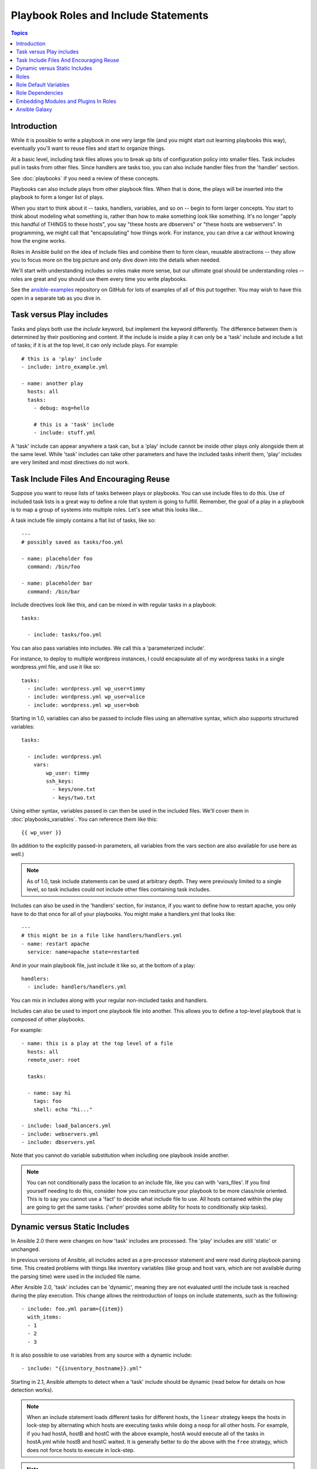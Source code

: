Playbook Roles and Include Statements
=====================================

.. contents:: Topics

Introduction
````````````

While it is possible to write a playbook in one very large file (and you might start out learning playbooks this way),
eventually you'll want to reuse files and start to organize things.

At a basic level, including task files allows you to break up bits of 
configuration policy into smaller files.  Task includes pull in tasks from other 
files.  Since handlers are tasks too, you can also include handler files from 
the 'handler' section.

See :doc:`playbooks` if you need a review of these concepts.

Playbooks can also include plays from other playbook files.  When that is done, the plays will be inserted into the playbook to form
a longer list of plays.

When you start to think about it -- tasks, handlers, variables, and so on -- begin to form larger concepts.  You start to think about modeling
what something is, rather than how to make something look like something.  It's no longer "apply this handful of THINGS to these hosts", you say "these hosts are dbservers" or "these hosts are webservers".  In programming, we might call that "encapsulating" how things work.  For instance,
you can drive a car without knowing how the engine works.

Roles in Ansible build on the idea of include files and combine them to form clean, reusable abstractions -- they allow you to focus
more on the big picture and only dive down into the details when needed.

We'll start with understanding includes so roles make more sense, but our ultimate goal should be understanding roles -- roles
are great and you should use them every time you write playbooks.

See the `ansible-examples <https://github.com/ansible/ansible-examples>`_ repository on GitHub for lots of examples of all of this
put together.  You may wish to have this open in a separate tab as you dive in.

Task versus Play includes
`````````````````````````
Tasks and plays both use the `include` keyword, but implement the keyword differently. The difference between them is determined by their positioning and content. If the include is inside a play it can only be a 'task' include and include a list of tasks; if it is at the top level, it can only include plays. For example::

    # this is a 'play' include
    - include: intro_example.yml

    - name: another play
      hosts: all
      tasks:
        - debug: msg=hello

        # this is a 'task' include
        - include: stuff.yml

A 'task' include can appear anywhere a task can, but a 'play' include cannot be inside other plays only alongside them at the same level.
While 'task' includes can take other parameters and have the included tasks inherit them, 'play' includes are very limited and most directives do not work.


Task Include Files And Encouraging Reuse
````````````````````````````````````````

Suppose you want to reuse lists of tasks between plays or playbooks.  You can use
include files to do this.  Use of included task lists is a great way to define a role
that system is going to fulfill.  Remember, the goal of a play in a playbook is to map
a group of systems into multiple roles.  Let's see what this looks like...

A task include file simply contains a flat list of tasks, like so::

    ---
    # possibly saved as tasks/foo.yml

    - name: placeholder foo
      command: /bin/foo

    - name: placeholder bar
      command: /bin/bar

Include directives look like this, and can be mixed in with regular tasks in a playbook::

   tasks:

     - include: tasks/foo.yml

You can also pass variables into includes.  We call this a 'parameterized include'.

For instance, to deploy to multiple wordpress instances, I could
encapsulate all of my wordpress tasks in a single wordpress.yml file, and use 
it like so::

   tasks:
     - include: wordpress.yml wp_user=timmy
     - include: wordpress.yml wp_user=alice
     - include: wordpress.yml wp_user=bob

Starting in 1.0, variables can also be passed to include files using an alternative syntax,
which also supports structured variables::

    tasks:

      - include: wordpress.yml
        vars:
            wp_user: timmy
            ssh_keys:
              - keys/one.txt
              - keys/two.txt

Using either syntax, variables passed in can then be used in the included files.  We'll cover them in :doc:`playbooks_variables`.
You can reference them like this::

   {{ wp_user }}

(In addition to the explicitly passed-in parameters, all variables from
the vars section are also available for use here as well.)


.. note::
   As of 1.0, task include statements can be used at arbitrary depth.
   They were previously limited to a single level, so task includes
   could not include other files containing task includes.

Includes can also be used in the 'handlers' section, for instance, if you
want to define how to restart apache, you only have to do that once for all
of your playbooks.  You might make a handlers.yml that looks like::

   ---
   # this might be in a file like handlers/handlers.yml
   - name: restart apache
     service: name=apache state=restarted

And in your main playbook file, just include it like so, at the bottom
of a play::

   handlers:
     - include: handlers/handlers.yml

You can mix in includes along with your regular non-included tasks and handlers.

Includes can also be used to import one playbook file into another. This allows
you to define a top-level playbook that is composed of other playbooks.

For example::

    - name: this is a play at the top level of a file
      hosts: all
      remote_user: root

      tasks:

      - name: say hi
        tags: foo
        shell: echo "hi..."

    - include: load_balancers.yml
    - include: webservers.yml
    - include: dbservers.yml

Note that you cannot do variable substitution when including one playbook
inside another.

.. note::
   You can not conditionally pass the location to an include file,
   like you can with 'vars_files'.  If you find yourself needing to do
   this, consider how you can restructure your playbook to be more
   class/role oriented.  This is to say you cannot use a 'fact' to
   decide what include file to use.  All hosts contained within the
   play are going to get the same tasks.  ('*when*' provides some
   ability for hosts to conditionally skip tasks).


.. _dynamic_static:

Dynamic versus Static Includes
``````````````````````````````

In Ansible 2.0 there were changes on how 'task' includes are processed. The 'play' includes are still 'static' or unchanged.

In previous versions of Ansible, all includes acted as a pre-processor statement and were read during playbook parsing time.
This created problems with things like inventory variables (like group and host vars, which are not available during the parsing time) were used in the included file name.

After Ansible 2.0, 'task' includes can be 'dynamic', meaning they are not evaluated until the include task is reached during the play execution.
This change allows the reintroduction of loops on include statements,
such as the following::

   - include: foo.yml param={{item}}
     with_items:
     - 1
     - 2
     - 3

It is also possible to use variables from any source with a dynamic include::

   - include: "{{inventory_hostname}}.yml"

Starting in 2.1, Ansible attempts to detect when a 'task' include should be dynamic (read below for details on how detection works).

.. note::
   When an include statement loads different tasks for different hosts,
   the ``linear`` strategy keeps the hosts in lock-step by alternating
   which hosts are executing tasks while doing a ``noop`` for all other
   hosts. For example, if you had hostA, hostB and hostC with the above
   example, hostA would execute all of the tasks in hostA.yml while hostB
   and hostC waited. It is generally better to do the above with the
   ``free`` strategy, which does not force hosts to execute in lock-step.

.. note::
    In Ansible 2.0 task includes were always considered dynamic, but since this
    created problems in existing playbooks we changed the default in 2.1.
    Continue reading below for more details.

Dynamic includes introduced some other limitations due to the fact that the included
file is not read in until that task is reached during the execution of the play. When using dynamic includes,
it is important to keep these limitations in mind:

* You cannot use ``notify`` to trigger a handler name which comes from a dynamic include.
* You cannot use ``--start-at-task`` to begin execution at a task inside a dynamic include.
* Tags which only exist inside a dynamic include will not show up in --list-tags output.
* Tasks which only exist inside a dynamic include will not show up in --list-tasks output.

.. note::
   In Ansible 1.9.x and earlier, an error would be raised if a tag name was
   used with ``--tags`` or ``--skip-tags``. This error was disabled in Ansible
   2.0 to prevent incorrect failures with tags which only existed inside of
   dynamic includes.

To work around these limitations, Ansible 2.1 introduces the ``static`` option for includes::

   - include: foo.yml
     static: <yes|no|true|false>

By default, starting in Ansible 2.1, 'task' includes are automatically treated as static rather than
dynamic when the include meets the following conditions:

* The include does not use any loops
* The included file name does not use any variables
* The ``static`` option is not explicitly disabled (``static: no`` is not present)
* The ansible.cfg options to force static includes (see below) are disabled

Two options are available in the ansible.cfg configuration for static includes:

* ``task_includes_static`` - forces all includes in tasks sections to be static.
* ``handler_includes_static`` - forces all includes in handlers sections to be static.

These options allow users to force playbooks to behave exactly as they did in 1.9.x and before.

One example on how 'static' vs 'dynamic' behaviour can impact your tasks::

   - include: "stuff.yml"
     static: no
     when: verto is defined

If this task were 'static' the `when` would be inherited by the tasks included, but forcing it to be dynamic, the `when` is now applied to the include task itself.

.. _roles:

Roles
`````

.. versionadded:: 1.2

Now that you have learned about tasks and handlers, what is the best way to organize your playbooks?
The short answer is to use roles!  Roles are ways of automatically loading certain vars_files, tasks, and
handlers based on a known file structure.  Grouping content by roles also allows easy sharing of roles with other users.

Roles are just automation around 'include' directives as described above, and really don't contain much
additional magic beyond some improvements to search path handling for referenced files.  However, that can be a big thing!

Example project structure::

    site.yml
    webservers.yml
    fooservers.yml
    roles/
       common/
         files/
         templates/
         tasks/
         handlers/
         vars/
         defaults/
         meta/
       webservers/
         files/
         templates/
         tasks/
         handlers/
         vars/
         defaults/
         meta/

In a playbook, it would look like this::

    ---
    - hosts: webservers
      roles:
         - common
         - webservers

This designates the following behaviors, for each role 'x':

- If roles/x/tasks/main.yml exists, tasks listed therein will be added to the play
- If roles/x/handlers/main.yml exists, handlers listed therein will be added to the play
- If roles/x/vars/main.yml exists, variables listed therein will be added to the play
- If roles/x/defaults/main.yml exists, variables listed therein will be added to the play
- If roles/x/meta/main.yml exists, any role dependencies listed therein will be added to the list of roles (1.3 and later)
- Any copy, script, template or include tasks (in the role) can reference files in roles/x/{files,templates,tasks}/ (dir depends on task) without having to path them relatively or absolutely

In Ansible 1.4 and later you can configure a roles_path to search for roles.  Use this to check all of your common roles out to one location, and share
them easily between multiple playbook projects.  See :doc:`intro_configuration` for details about how to set this up in ansible.cfg.

.. note::
   Role dependencies are discussed below.

If any files are not present, they are just ignored.  So it's ok to not have a 'vars/' subdirectory for the role,
for instance.

Note, you are still allowed to list tasks, vars_files, and handlers "loose" in playbooks without using roles,
but roles are a good organizational feature and are highly recommended.  If there are loose things in the playbook,
the roles are evaluated first.

Also, should you wish to parameterize roles, by adding variables, you can do so, like this::

    ---

    - hosts: webservers
      roles:
        - common
        - { role: foo_app_instance, dir: '/opt/a',  app_port: 5000 }
        - { role: foo_app_instance, dir: '/opt/b',  app_port: 5001 }

While it's probably not something you should do often, you can also conditionally apply roles like so::

    ---

    - hosts: webservers
      roles:
        - { role: some_role, when: "ansible_os_family == 'RedHat'" }

This works by applying the conditional to every task in the role.  Conditionals are covered later on in
the documentation.

Finally, you may wish to assign tags to the roles you specify. You can do so inline::

    ---

    - hosts: webservers
      roles:
        - { role: foo, tags: ["bar", "baz"] }

Note that this *tags all of the tasks in that role with the tags specified*, overriding any tags that are specified inside the role. If you find yourself building a role with lots of tags and you want to call subsets of the role at different times, you should consider just splitting that role into multiple roles.

If the play still has a 'tasks' section, those tasks are executed after roles are applied.

If you want to define certain tasks to happen before AND after roles are applied, you can do this::

    ---

    - hosts: webservers

      pre_tasks:
        - shell: echo 'hello'

      roles:
        - { role: some_role }

      tasks:
        - shell: echo 'still busy'

      post_tasks:
        - shell: echo 'goodbye'

.. note::
   If using tags with tasks (described later as a means of only running part of a playbook),  
   be sure to also tag your pre_tasks and post_tasks and pass those along as well, especially if the pre
   and post tasks are used for monitoring outage window control or load balancing.

Role Default Variables
``````````````````````

.. versionadded:: 1.3

Role default variables allow you to set default variables for included or dependent roles (see below). To create
defaults, simply add a `defaults/main.yml` file in your role directory. These variables will have the lowest priority
of any variables available, and can be easily overridden by any other variable, including inventory variables.

Role Dependencies
`````````````````

.. versionadded:: 1.3

Role dependencies allow you to automatically pull in other roles when using a role. Role dependencies are stored in the
`meta/main.yml` file contained within the role directory. This file should contain 
a list of roles and parameters to insert before the specified role, such as the following in an example
`roles/myapp/meta/main.yml`::

    ---
    dependencies:
      - { role: common, some_parameter: 3 }
      - { role: apache, apache_port: 80 }
      - { role: postgres, dbname: blarg, other_parameter: 12 }

Role dependencies can also be specified as a full path, just like top level roles::

    ---
    dependencies:
       - { role: '/path/to/common/roles/foo', x: 1 }

Role dependencies can also be installed from source control repos or tar files (via `galaxy`) using comma separated format of path, an optional version (tag, commit, branch etc) and optional friendly role name (an attempt is made to derive a role name from the repo name or archive filename). Both through the command line or via a requirements.yml passed to ansible-galaxy.


Roles dependencies are always executed before the role that includes them, and are recursive. By default, 
roles can also only be added as a dependency once - if another role also lists it as a dependency it will
not be run again. This behavior can be overridden by adding `allow_duplicates: yes` to the `meta/main.yml` file.
For example, a role named 'car' could add a role named 'wheel' to its dependencies as follows::

    ---
    dependencies:
    - { role: wheel, n: 1 }
    - { role: wheel, n: 2 }
    - { role: wheel, n: 3 }
    - { role: wheel, n: 4 }

And the `meta/main.yml` for wheel contained the following::

    ---
    allow_duplicates: yes
    dependencies:
    - { role: tire }
    - { role: brake }

The resulting order of execution would be as follows::

    tire(n=1)
    brake(n=1)
    wheel(n=1)
    tire(n=2)
    brake(n=2)
    wheel(n=2)
    ...
    car

.. note::
   Variable inheritance and scope are detailed in the :doc:`playbooks_variables`.

Embedding Modules and Plugins In Roles
``````````````````````````````````````

This is an advanced topic that should not be relevant for most users.

If you write a custom module (see :doc:`dev_guide/developing_modules`) or a plugin (see :doc:`dev_guide/developing_plugins`), you may wish to distribute it as part of a role.
Generally speaking, Ansible as a project is very interested in taking high-quality modules into ansible core for inclusion, so this shouldn't be the norm, but it's quite easy to do.

A good example for this is if you worked at a company called AcmeWidgets, and wrote an internal module that helped configure your internal software, and you wanted other
people in your organization to easily use this module -- but you didn't want to tell everyone how to configure their Ansible library path.

Alongside the 'tasks' and 'handlers' structure of a role, add a directory named 'library'.  In this 'library' directory, then include the module directly inside of it.

Assuming you had this::

    roles/
       my_custom_modules/
           library/
              module1
              module2

The module will be usable in the role itself, as well as any roles that are called *after* this role, as follows::


    - hosts: webservers
      roles:
        - my_custom_modules
        - some_other_role_using_my_custom_modules
        - yet_another_role_using_my_custom_modules

This can also be used, with some limitations, to modify modules in Ansible's core distribution, such as to use development versions of modules before they are released
in production releases.  This is not always advisable as API signatures may change in core components, however, and is not always guaranteed to work.  It can be a handy
way of carrying a patch against a core module, however, should you have good reason for this.  Naturally the project prefers that contributions be directed back
to github whenever possible via a pull request.

The same mechanism can be used to embed and distribute plugins in a role, using the same schema. For example, for a filter plugin::

    roles/
       my_custom_filter/
           filter_plugins
              filter1
              filter2

They can then be used in a template or a jinja template in any role called after 'my_custom_filter'

Ansible Galaxy
``````````````

`Ansible Galaxy <https://galaxy.ansible.com>`_ is a free site for finding, downloading, rating, and reviewing all kinds of community developed Ansible roles and can be a great way to get a jumpstart on your automation projects.

You can sign up with social auth, and the download client 'ansible-galaxy' is included in Ansible 1.4.2 and later.

Read the "About" page on the Galaxy site for more information.

.. seealso::

   :doc:`galaxy`
       How to share roles on galaxy, role management
   :doc:`YAMLSyntax`
       Learn about YAML syntax
   :doc:`playbooks`
       Review the basic Playbook language features
   :doc:`playbooks_best_practices`
       Various tips about managing playbooks in the real world
   :doc:`playbooks_variables`
       All about variables in playbooks
   :doc:`playbooks_conditionals`
       Conditionals in playbooks
   :doc:`playbooks_loops`
       Loops in playbooks
   :doc:`modules`
       Learn about available modules
   :doc:`dev_guide/developing_modules`
       Learn how to extend Ansible by writing your own modules
   `GitHub Ansible examples <https://github.com/ansible/ansible-examples>`_
       Complete playbook files from the GitHub project source
   `Mailing List <http://groups.google.com/group/ansible-project>`_
       Questions? Help? Ideas?  Stop by the list on Google Groups

